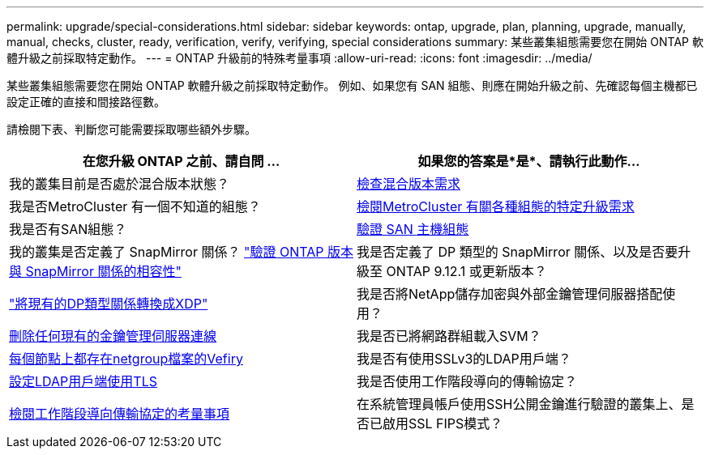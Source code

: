 ---
permalink: upgrade/special-considerations.html 
sidebar: sidebar 
keywords: ontap, upgrade, plan, planning, upgrade, manually, manual, checks, cluster, ready, verification, verify, verifying, special considerations 
summary: 某些叢集組態需要您在開始 ONTAP 軟體升級之前採取特定動作。 
---
= ONTAP 升級前的特殊考量事項
:allow-uri-read: 
:icons: font
:imagesdir: ../media/


[role="lead"]
某些叢集組態需要您在開始 ONTAP 軟體升級之前採取特定動作。  例如、如果您有 SAN 組態、則應在開始升級之前、先確認每個主機都已設定正確的直接和間接路徑數。

請檢閱下表、判斷您可能需要採取哪些額外步驟。

[cols="2*"]
|===
| 在您升級 ONTAP 之前、請自問 ... | 如果您的答案是*是*、請執行此動作... 


| 我的叢集目前是否處於混合版本狀態？ | xref:concept_mixed_version_requirements.html[檢查混合版本需求] 


| 我是否MetroCluster 有一個不知道的組態？  a| 
xref:concept_upgrade_requirements_for_metrocluster_configurations.html[檢閱MetroCluster 有關各種組態的特定升級需求]



| 我是否有SAN組態？ | xref:task_verifying_the_san_configuration.html[驗證 SAN 主機組態] 


| 我的叢集是否定義了 SnapMirror 關係？
link:../data-protection/compatible-ontap-versions-snapmirror-concept.html["驗證 ONTAP 版本與 SnapMirror 關係的相容性"] | 我是否定義了 DP 類型的 SnapMirror 關係、以及是否要升級至 ONTAP 9.12.1 或更新版本？ 


| link:../data-protection/convert-snapmirror-version-flexible-task.html["將現有的DP類型關係轉換成XDP"] | 我是否將NetApp儲存加密與外部金鑰管理伺服器搭配使用？ 


| xref:task_preparing_to_upgrade_nodes_using_netapp_storage_encryption_with_external_key_management_servers.html[刪除任何現有的金鑰管理伺服器連線] | 我是否已將網路群組載入SVM？ 


| xref:task_verifying_that_the_netgroup_file_is_present_on_all_nodes.html[每個節點上都存在netgroup檔案的Vefiry] | 我是否有使用SSLv3的LDAP用戶端？ 


| xref:task_configuring_ldap_clients_to_use_tls_for_highest_security.html[設定LDAP用戶端使用TLS] | 我是否使用工作階段導向的傳輸協定？ 


| xref:concept_considerations_for_session_oriented_protocols.html[檢閱工作階段導向傳輸協定的考量事項] | 在系統管理員帳戶使用SSH公開金鑰進行驗證的叢集上、是否已啟用SSL FIPS模式？ 
|===